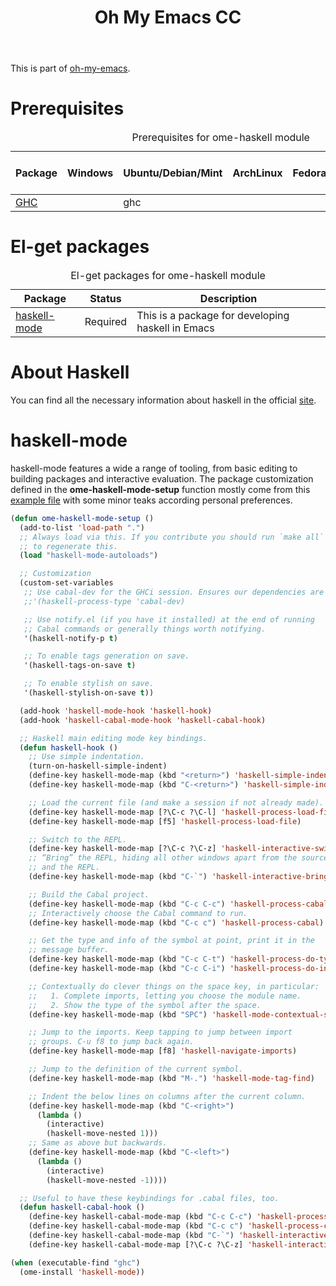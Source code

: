 #+TITLE: Oh My Emacs CC
#+OPTIONS: toc:2 num:nil ^:nil

This is part of [[https://github.com/xiaohanyu/oh-my-emacs][oh-my-emacs]].

* Prerequisites
  :PROPERTIES:
  :CUSTOM_ID: haskell-prerequisites
  :END:

#+NAME: haskell-prerequisites
#+CAPTION: Prerequisites for ome-haskell module
| Package | Windows | Ubuntu/Debian/Mint | ArchLinux | Fedora | Mac OS X | Mandatory? |
|---------+---------+--------------------+-----------+--------+----------+------------|
| [[http://www.haskell.org/ghc/][GHC]]     |         | ghc                |           |        |          | Yes        |

* El-get packages
  :PROPERTIES:
  :CUSTOM_ID: haskell-el-get-packages
  :END:

#+NAME: haskell-el-get-packages
#+CAPTION: El-get packages for ome-haskell module
| Package      | Status   | Description                                       |
|--------------+----------+---------------------------------------------------|
| [[https://github.com/haskell/haskell-mode/wiki][haskell-mode]] | Required | This is a package for developing haskell in Emacs |

* About Haskell
  You can find all the necessary information about haskell in the official [[http://www.haskell.org][site]].

* haskell-mode
  :PROPERTIES:
  :CUSTOM_ID: haskell-mode
  :END:

haskell-mode features a wide a range of tooling, from basic editing to building
packages and interactive evaluation. The package customization defined in the
*ome-haskell-mode-setup* function mostly come from this [[https://github.com/haskell/haskell-mode/blob/master/examples/init.el][example file]] with some
minor teaks according personal preferences.

#+NAME: haskell-mode
#+BEGIN_SRC emacs-lisp
(defun ome-haskell-mode-setup ()
  (add-to-list 'load-path ".")
  ;; Always load via this. If you contribute you should run `make all`
  ;; to regenerate this.
  (load "haskell-mode-autoloads")

  ;; Customization
  (custom-set-variables
   ;; Use cabal-dev for the GHCi session. Ensures our dependencies are in scope.
   ;;'(haskell-process-type 'cabal-dev)

   ;; Use notify.el (if you have it installed) at the end of running
   ;; Cabal commands or generally things worth notifying.
   '(haskell-notify-p t)

   ;; To enable tags generation on save.
   '(haskell-tags-on-save t)

   ;; To enable stylish on save.
   '(haskell-stylish-on-save t))

  (add-hook 'haskell-mode-hook 'haskell-hook)
  (add-hook 'haskell-cabal-mode-hook 'haskell-cabal-hook)

  ;; Haskell main editing mode key bindings.
  (defun haskell-hook ()
    ;; Use simple indentation.
    (turn-on-haskell-simple-indent)
    (define-key haskell-mode-map (kbd "<return>") 'haskell-simple-indent-newline-same-col)
    (define-key haskell-mode-map (kbd "C-<return>") 'haskell-simple-indent-newline-indent)

    ;; Load the current file (and make a session if not already made).
    (define-key haskell-mode-map [?\C-c ?\C-l] 'haskell-process-load-file)
    (define-key haskell-mode-map [f5] 'haskell-process-load-file)

    ;; Switch to the REPL.
    (define-key haskell-mode-map [?\C-c ?\C-z] 'haskell-interactive-switch)
    ;; “Bring” the REPL, hiding all other windows apart from the source
    ;; and the REPL.
    (define-key haskell-mode-map (kbd "C-`") 'haskell-interactive-bring)

    ;; Build the Cabal project.
    (define-key haskell-mode-map (kbd "C-c C-c") 'haskell-process-cabal-build)
    ;; Interactively choose the Cabal command to run.
    (define-key haskell-mode-map (kbd "C-c c") 'haskell-process-cabal)

    ;; Get the type and info of the symbol at point, print it in the
    ;; message buffer.
    (define-key haskell-mode-map (kbd "C-c C-t") 'haskell-process-do-type)
    (define-key haskell-mode-map (kbd "C-c C-i") 'haskell-process-do-info)

    ;; Contextually do clever things on the space key, in particular:
    ;;   1. Complete imports, letting you choose the module name.
    ;;   2. Show the type of the symbol after the space.
    (define-key haskell-mode-map (kbd "SPC") 'haskell-mode-contextual-space)

    ;; Jump to the imports. Keep tapping to jump between import
    ;; groups. C-u f8 to jump back again.
    (define-key haskell-mode-map [f8] 'haskell-navigate-imports)

    ;; Jump to the definition of the current symbol.
    (define-key haskell-mode-map (kbd "M-.") 'haskell-mode-tag-find)

    ;; Indent the below lines on columns after the current column.
    (define-key haskell-mode-map (kbd "C-<right>")
      (lambda ()
        (interactive)
        (haskell-move-nested 1)))
    ;; Same as above but backwards.
    (define-key haskell-mode-map (kbd "C-<left>")
      (lambda ()
        (interactive)
        (haskell-move-nested -1))))

  ;; Useful to have these keybindings for .cabal files, too.
  (defun haskell-cabal-hook ()
    (define-key haskell-cabal-mode-map (kbd "C-c C-c") 'haskell-process-cabal-build)
    (define-key haskell-cabal-mode-map (kbd "C-c c") 'haskell-process-cabal)
    (define-key haskell-cabal-mode-map (kbd "C-`") 'haskell-interactive-bring)
    (define-key haskell-cabal-mode-map [?\C-c ?\C-z] 'haskell-interactive-switch)))

(when (executable-find "ghc")
  (ome-install 'haskell-mode))
#+END_SRC
